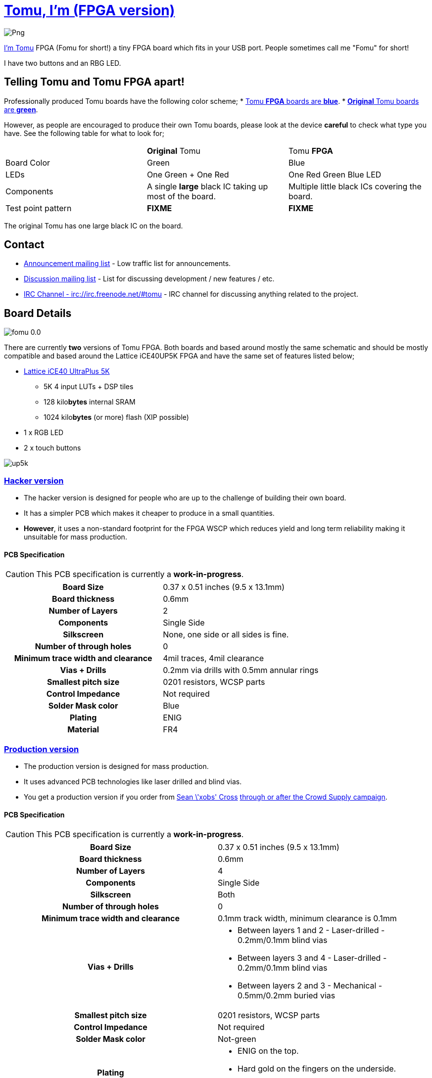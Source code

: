 = link:tomu.im[Tomu, I'm (FPGA version)]

image:https://raw.githubusercontent.com/im-tomu/tomu-logo/master/fpga/Blue/Png.png[]

link:tomu.im[I'm Tomu] FPGA (Fomu for short!) a tiny FPGA board which fits in
your USB port. People sometimes call me "Fomu" for short!

I have two buttons and an RBG LED.

== Telling Tomu and Tomu FPGA apart!

Professionally produced Tomu boards have the following color scheme;
 * https://j.mp/tomu-fs[Tomu **FPGA** boards are **blue**].
 * https://j.mp/tomu-cs[**Original** Tomu boards are **green**].

However, as people are encouraged to produce their own Tomu boards, please look
at the device **careful** to check what type you have. See the following table
for what to look for;

[cols="3",]
|================================================================
|             | **Original** Tomu                 | Tomu **FPGA**
| Board Color | Green                             | Blue
| LEDs        | One Green + One Red               | One Red Green Blue LED
| Components
| A single **large** black IC taking up most of the board.
| Multiple little black ICs covering the board.

| Test point pattern
| **FIXME**
| **FIXME**

|================================================================

The original Tomu has one large black IC on the board.


== Contact

* https://groups.google.com/forum/#!forum/tomu-announce/join[Announcement mailing list] - Low traffic list for announcements.
* https://groups.google.com/forum/#!forum/tomu-discuss/join[Discussion mailing list] - List for discussing development / new features / etc.
* https://webchat.freenode.net/?channels=#tomu[IRC Channel - irc://irc.freenode.net/#tomu] - IRC channel for discussing anything related to the project.

== Board Details

image:hacker/fomu-0.0.jpg[]

There are currently *two* versions of Tomu FPGA. Both boards and based
around mostly the same schematic and should be mostly compatible and
based around the Lattice iCE40UP5K FPGA and have the same set of
features listed below;

* http://www.latticesemi.com/Products/FPGAandCPLD/iCE40UltraPlus[Lattice iCE40 UltraPlus 5K]
  - 5K 4 input LUTs + DSP tiles
  - 128 kilo**bytes** internal SRAM
  - 1024 kilo**bytes** (or more) flash (XIP possible)
* 1 x RGB LED
* 2 x touch buttons

image:https://github.com/osresearch/up5k/raw/master/images/up5k.svg?sanitize=true[]

=== link:./hacker[Hacker version]

* The hacker version is designed for people who are up to the challenge of building their own board.
* It has a simpler PCB which makes it cheaper to produce in a small quantities.
* *However*, it uses a non-standard footprint for the FPGA WSCP which reduces yield and long term reliability making it unsuitable for mass production.

==== PCB Specification

CAUTION: This PCB specification is currently a *work-in-progress*.

[cols=">h,",]
|================================================================
|                        Board Size | 0.37 x 0.51 inches (9.5 x 13.1mm)
|                   Board thickness | 0.6mm
|                  Number of Layers | 2
|                        Components | Single Side
|                        Silkscreen | None, one side or all sides is fine.
|           Number of through holes | 0
| Minimum trace width and clearance | 4mil traces, 4mil clearance
|                     Vias + Drills | 0.2mm via drills with 0.5mm annular rings
|               Smallest pitch size | 0201 resistors, WCSP parts
|                 Control Impedance | Not required
|                 Solder Mask color | Blue
|                           Plating | ENIG
|                          Material | FR4
|================================================================

=== link:./prod[Production version]

* The production version is designed for mass production.
* It uses advanced PCB technologies like laser drilled and blind vias.
* You get a production version if you order from https://xobs.io/[Sean \'xobs' Cross] https://j.mp/fomu-cs[through or after the Crowd Supply campaign].

==== PCB Specification

CAUTION: This PCB specification is currently a *work-in-progress*.

[width="100%",cols=">h,"]
|=======================================================================
|                        Board Size | 0.37 x 0.51 inches (9.5 x 13.1mm)
|                   Board thickness | 0.6mm
|                  Number of Layers | 4
|                        Components | Single Side
|                        Silkscreen | Both
|           Number of through holes | 0
| Minimum trace width and clearance | 0.1mm track width, minimum clearance is 0.1mm
|                     Vias + Drills
a|
* Between layers 1 and 2 - Laser-drilled - 0.2mm/0.1mm blind vias
* Between layers 3 and 4 - Laser-drilled - 0.2mm/0.1mm blind vias
* Between layers 2 and 3 - Mechanical - 0.5mm/0.2mm buried vias
|               Smallest pitch size | 0201 resistors, WCSP parts
|                 Control Impedance | Not required
|                 Solder Mask color | Not-green
|                           Plating
a|
* ENIG on the top.
* Hard gold on the fingers on the underside.
* Hard gold on the edge of the top.

|                          Material | FR4
|=======================================================================

== Development Firmware

The Lattice iCE40UP5K has a fully open source
https://wikipedia.org/wiki/Verilog[Verilog] → https://wikipedia.org/wiki/Bitstream[Bitstream] toolchain.

Supported by the https://github.com/timvideos/litex-buildenv/wiki[LiteX BuildEnv].
The LiteX BuildEnv supports your
https://github.com/timvideos/litex-buildenv/wiki/SoftCPU[choice of CPU architecture];

* https://github.com/timvideos/litex-buildenv/wiki/LatticeMico32[LatticeMico32]
* https://github.com/timvideos/litex-buildenv/wiki/RISC-V[RISC-V] - https://github.com/timvideos/litex-buildenv/wiki/RISC-V#PicoRV32[PicoRV32]
* https://github.com/timvideos/litex-buildenv/wiki/RISC-V[RISC-V] - https://github.com/timvideos/litex-buildenv/wiki/RISC-V#VexRISCV[VexRISCV]

As the board is supported by the LiteX BuildEnv, you can developed;

* https://github.com/timvideos/litex-buildenv/wiki/Bare-Metal[Bare Metal C Firmware]
* https://github.com/timvideos/litex-buildenv/wiki/Zephyr[Zephyr RTOS]
* https://fupy.github.io[MicroPython (FuPy)]

== License

The contents of this repository excluding
link:./third_party[`third_party` folder] is released under your choice
of the following two licences:

* the "Creative Commons Attribution-ShareAlike 4.0 International License" (CC BY-SA 4.0) full text of this license is included in the LICENSE file and a copy can also be found at http://creativecommons.org/licenses/by-sa/4.0/
* the "TAPR Open Hardware License" full text of this license is included in the LICENSE.TAPR file and a copy can also be found at http://www.tapr.org/OHL
